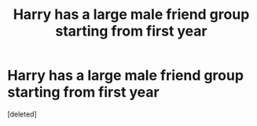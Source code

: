 #+TITLE: Harry has a large male friend group starting from first year

* Harry has a large male friend group starting from first year
:PROPERTIES:
:Score: 0
:DateUnix: 1564848692.0
:DateShort: 2019-Aug-03
:FlairText: Request
:END:
[deleted]

